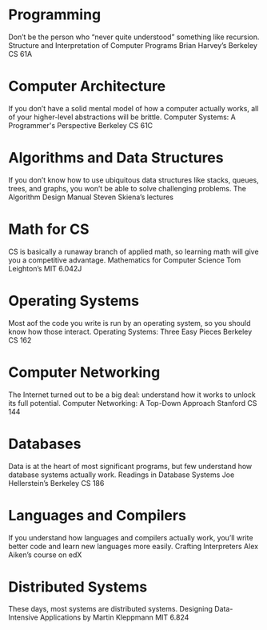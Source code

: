 * Programming
        Don’t be the person who “never quite understood” something like recursion.
        Structure and Interpretation of Computer Programs
        Brian Harvey’s Berkeley CS 61A
* Computer Architecture
        If you don’t have a solid mental model of how a computer actually works, all of your higher-level abstractions will be brittle.
        Computer Systems: A Programmer's Perspective
        Berkeley CS 61C
* Algorithms and Data Structures
        If you don’t know how to use ubiquitous data structures like stacks, queues, trees, and graphs, you won’t be able to solve challenging problems.
        The Algorithm Design Manual
        Steven Skiena’s lectures
* Math for CS
        CS is basically a runaway branch of applied math, so learning math will give you a competitive advantage.
        Mathematics for Computer Science
        Tom Leighton’s MIT 6.042J
* Operating Systems
        Most aof the code you write is run by an operating system, so you should know how those interact.
        Operating Systems: Three Easy Pieces
        Berkeley CS 162
* Computer Networking
        The Internet turned out to be a big deal: understand how it works to unlock its full potential.
        Computer Networking: A Top-Down Approach
        Stanford CS 144
* Databases
        Data is at the heart of most significant programs, but few understand how database systems actually work.
        Readings in Database Systems
        Joe Hellerstein’s Berkeley CS 186
* Languages and Compilers
        If you understand how languages and compilers actually work, you’ll write better code and learn new languages more easily.
        Crafting Interpreters
        Alex Aiken’s course on edX
* Distributed Systems
        These days, most systems are distributed systems.
        Designing Data-Intensive Applications by Martin Kleppmann
        MIT 6.824
